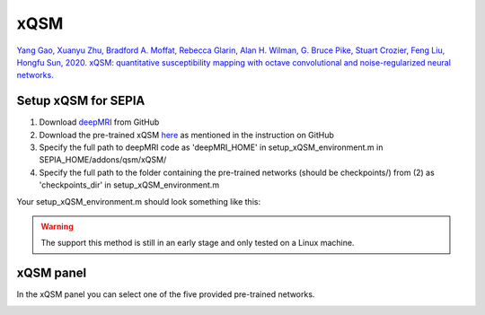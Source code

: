 .. _method-qsm-xqsm:
.. _qsm-xqsm:
.. role::  raw-html(raw)
    :format: html

xQSM
====

`Yang Gao, Xuanyu Zhu, Bradford A. Moffat, Rebecca Glarin, Alan H. Wilman, G. Bruce Pike, Stuart Crozier, Feng Liu, Hongfu Sun, 2020. xQSM: quantitative susceptibility mapping with octave convolutional and noise-regularized neural networks. <https://doi.org/10.1002/nbm.4461>`_ 

Setup xQSM for SEPIA
----------------------
1. Download `deepMRI <https://github.com/sunhongfu/deepMRI>`_ from GitHub
2. Download the pre-trained xQSM `here <https://www.dropbox.com/sh/weps2m849svsh93/AAAAPqqKcLkL10Arqhy-3h_Fa?dl=0>`_ as mentioned in the instruction on GitHub
3. Specify the full path to deepMRI code as 'deepMRI_HOME' in setup_xQSM_environment.m in SEPIA_HOME/addons/qsm/xQSM/
4. Specify the full path to the folder containing the pre-trained networks (should be checkpoints/) from (2) as 'checkpoints_dir' in setup_xQSM_environment.m

Your setup_xQSM_environment.m should look something like this:

.. image:: ../images/qsm/xQSM_setup.png

.. warning::
    The support this method is still in an early stage and only tested on a Linux machine.

xQSM panel
----------
In the xQSM panel you can select one of the five provided pre-trained networks.

.. image:: ../images/qsm/xQSM.png
